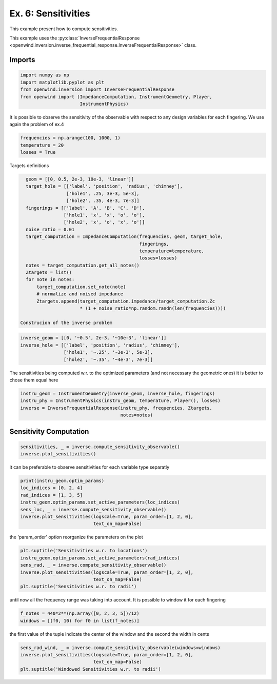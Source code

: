 
Ex. 6: Sensitivities
====================

This example present how to compute sensitivities.

This example uses the :py:class:`InverseFrequentialResponse <openwind.inversion.inverse_frequential_response.InverseFrequentialResponse>` class.

Imports
-------

.. code-block:: python

   import numpy as np
   import matplotlib.pyplot as plt
   from openwind.inversion import InverseFrequentialResponse
   from openwind import (ImpedanceComputation, InstrumentGeometry, Player,
                         InstrumentPhysics)

It is possible to observe the sensitivity of the observable with respect
to any design variables for each fingering.
We use again the problem of ex.4

.. code-block:: python

   frequencies = np.arange(100, 1000, 1)
   temperature = 20
   losses = True

Targets definitions

.. code-block:: python

   geom = [[0, 0.5, 2e-3, 10e-3, 'linear']]
   target_hole = [['label', 'position', 'radius', 'chimney'],
                  ['hole1', .25, 3e-3, 5e-3],
                  ['hole2', .35, 4e-3, 7e-3]]
   fingerings = [['label', 'A', 'B', 'C', 'D'],
                 ['hole1', 'x', 'x', 'o', 'o'],
                 ['hole2', 'x', 'o', 'x', 'o']]
   noise_ratio = 0.01
   target_computation = ImpedanceComputation(frequencies, geom, target_hole,
                                             fingerings,
                                             temperature=temperature,
                                             losses=losses)
   notes = target_computation.get_all_notes()
   Ztargets = list()
   for note in notes:
       target_computation.set_note(note)
       # normalize and noised impedance
       Ztargets.append(target_computation.impedance/target_computation.Zc
                       * (1 + noise_ratio*np.random.randn(len(frequencies))))

 Construcion of the inverse problem

.. code-block:: python

   inverse_geom = [[0, '~0.5', 2e-3, '~10e-3', 'linear']]
   inverse_hole = [['label', 'position', 'radius', 'chimney'],
                   ['hole1', '~.25', '~3e-3', 5e-3],
                   ['hole2', '~.35', '~4e-3', 7e-3]]

The sensitivities being computed w.r. to the optimized parameters (and not
necessary the geometric ones) it is better to chose them equal here

.. code-block:: python

   instru_geom = InstrumentGeometry(inverse_geom, inverse_hole, fingerings)
   instru_phy = InstrumentPhysics(instru_geom, temperature, Player(), losses)
   inverse = InverseFrequentialResponse(instru_phy, frequencies, Ztargets,
                                        notes=notes)

Sensitivity Computation
-----------------------

.. code-block:: python

   sensitivities, _ = inverse.compute_sensitivity_observable()
   inverse.plot_sensitivities()

it can be preferable to observe sensitivities for each variable type separatly

.. code-block:: python

   print(instru_geom.optim_params)
   loc_indices = [0, 2, 4]
   rad_indices = [1, 3, 5]
   instru_geom.optim_params.set_active_parameters(loc_indices)
   sens_loc, _ = inverse.compute_sensitivity_observable()
   inverse.plot_sensitivities(logscale=True, param_order=[1, 2, 0],
                              text_on_map=False)

the 'param_order' option reorganize the parameters on the plot

.. code-block:: python

   plt.suptitle('Sensitivities w.r. to locations')
   instru_geom.optim_params.set_active_parameters(rad_indices)
   sens_rad, _ = inverse.compute_sensitivity_observable()
   inverse.plot_sensitivities(logscale=True, param_order=[1, 2, 0],
                              text_on_map=False)
   plt.suptitle('Sensitivities w.r. to radii')

until now all the frequency range was taking into account. It is possible to
window it for each fingering

.. code-block:: python

   f_notes = 440*2**(np.array([0, 2, 3, 5])/12)
   windows = [(f0, 10) for f0 in list(f_notes)]

the first value of the tuple indicate the center of the window and the second
the width in cents

.. code-block:: python

   sens_rad_wind, _ = inverse.compute_sensitivity_observable(windows=windows)
   inverse.plot_sensitivities(logscale=True, param_order=[1, 2, 0],
                              text_on_map=False)
   plt.suptitle('Windowed Sensitivities w.r. to radii')
